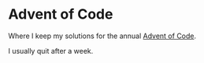 * Advent of Code

Where I keep my solutions for the annual [[https://adventofcode.com/][Advent of Code]].

I usually quit after a week.
